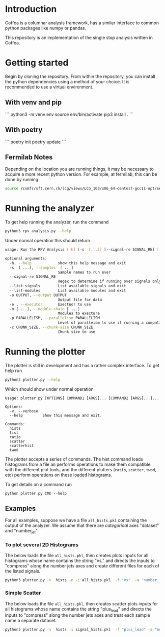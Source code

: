 * Introduction

Coffea is a columnar analysis framework, has a similar interface to common python packages like numpy or pandas.

This repository is an implementation of the single stop analysis written in Coffea. 

* Getting started

Begin by cloning the repository.
From within the repository, you can install the python dependencies using a method of your choice. It is recommended to use a virtual environment.

** With venv and pip

```
python3 -m venv env
source env/bin/activate
pip3 install .
```

** With poetry 

```
poetry init
poetry update
```

** Fermilab Notes
Depending on the location you are running things, it may be necessary to acquire a more recent python version. For example, at fermilab, this can be done by running 
#+begin_src bash
source /cvmfs/sft.cern.ch/lcg/views/LCG_103/x86_64-centos7-gcc11-opt/setup.sh
#+end_src

* Running the analyzer
To get help running the analyzer, run the command
#+begin_src bash
python3 rpv_analysis.py --help
#+end_src

Under normal operation this should return 
#+begin_src bash
usage: Run the RPV Analysis [-h] [-s  [...]] [--signal-re SIGNAL_RE] [--list-signals] [--list-modules] [-o OUTPUT] [-e] [-m [...]] [-p PARALLELISM] [-c CHUNK_SIZE]

optional arguments:
  -h, --help            show this help message and exit
  -s  [ ...], --samples  [ ...]
                        Sample names to run over
  --signal-re SIGNAL_RE
                        Regex to determine if running over signals only
  --list-signals        List available signals and exit
  --list-modules        List available modules and exit
  -o OUTPUT, --output OUTPUT
                        Output file for data
  -e , --executor       Exectuor to use
  -m [ ...], --module-chain [ ...]
                        Modules to execture
  -p PARALLELISM, --parallelism PARALLELISM
                        Level of paralleism to use if running a compatible exectutor
  -c CHUNK_SIZE, --chunk-size CHUNK_SIZE
                        Chunk size to use
#+end_src

* Running the plotter

The plotter is still in development and has a rather complex interface. To get help run
#+begin_src bash
python3 plotter.py --help
#+end_src

Which should show under normal operation 
#+begin_example 
Usage: plotter.py [OPTIONS] COMMAND1 [ARGS]... [COMMAND2 [ARGS]...]...

Options:
  -v, --verbose
  --help         Show this message and exit.

Commands:
  hists
  list
  ratio
  scatter
  scatterhist
  twod
#+end_example

The plotter accepts a series of commands. The hist command loads histograms from a file an performs operations to make them compatible with the different plot tools, and the different plotters (=ratio=, =scatter=, =twod=, etc) perform operations on these loaded histograms.

To get details on a command run
#+begin_src 
python plotter.py CMD --help
#+end_src

** Examples
For all examples, suppose we have a file =all_hists.pkl= containing the output of the analyzer. We assume that there are /categorical/ axes "dataset" and "number_jet".

*** To plot several 2D Histograms
The below loads the file =all_hists.pkl=, then creates plots inputs for all histograms whose name contains the string "vs," and directs the inputs to "compress" along the number jets axes and create different files for each of the listed signals.
#+begin_src bash
python3 plotter.py -v  hists -n -i all_hists.pkl  -f "vs"  -a "number_jets" "sum" "" -a dataset splitfile "QCD|2000_1900|1500_900|1000_400" twod -o twod
#+end_src

*** Simple Scatter 
The below loads the file =all_hists.pkl=, then creates scatter plots inputs for all histograms whose name contains the string "plus_lead" and directs the inputs to "compress" along the number jets axes and treat each sample name a separate dataset.

#+begin_src  bash
python3 plotter.py -v  hists -i signal_hists.pkl  -f "plus_lead" -a "num_matched" "sum" "" -a "number_jets" "sum" "" -a dataset split "2000_1900|1500_1400|1000_900" scatter -o testplots -e hists -i signal_hists.pkl  -f "m13_m" -a "num_matched" "sum" "" -a "number_jets" "sum" "" -a dataset split "2000_1900|1500_1400|1000_900" ratio -o testplots/ratioplots
#+end_src

